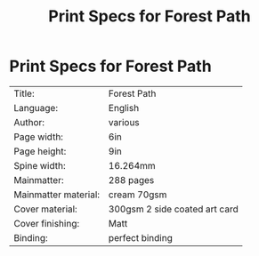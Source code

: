#+TITLE: Print Specs for Forest Path

* Print Specs for Forest Path
 
| Title:               | Forest Path                   |
| Language:            | English                       |
| Author:              | various                       |
| Page width:          | 6in                           |
| Page height:         | 9in                           |
| Spine width:         | 16.264mm                      |
| Mainmatter:          | 288 pages                     |
| Mainmatter material: | cream 70gsm                   |
| Cover material:      | 300gsm 2 side coated art card |
| Cover finishing:     | Matt                          |
| Binding:             | perfect binding               |

